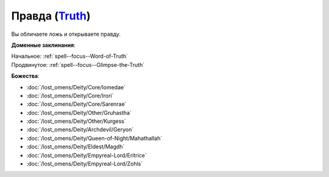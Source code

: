 .. title:: Домен правды (Truth Domain)

.. rst-class:: domain
.. _Domain--Truth:

Правда (`Truth <https://2e.aonprd.com/Domains.aspx?ID=32>`_)
=============================================================================================================

Вы обличаете ложь и открываете правду.

**Доменные заклинания**:

| Начальное: :ref:`spell--focus--Word-of-Truth`
| Продвинутое: :ref:`spell--focus--Glimpse-the-Truth`


**Божества**:

* :doc:`/lost_omens/Deity/Core/Iomedae`
* :doc:`/lost_omens/Deity/Core/Irori`
* :doc:`/lost_omens/Deity/Core/Sarenrae`
* :doc:`/lost_omens/Deity/Other/Gruhastha`
* :doc:`/lost_omens/Deity/Other/Kurgess`
* :doc:`/lost_omens/Deity/Archdevil/Geryon`
* :doc:`/lost_omens/Deity/Queen-of-Night/Mahathallah`
* :doc:`/lost_omens/Deity/Eldest/Magdh`
* :doc:`/lost_omens/Deity/Empyreal-Lord/Eritrice`
* :doc:`/lost_omens/Deity/Empyreal-Lord/Zohls`
